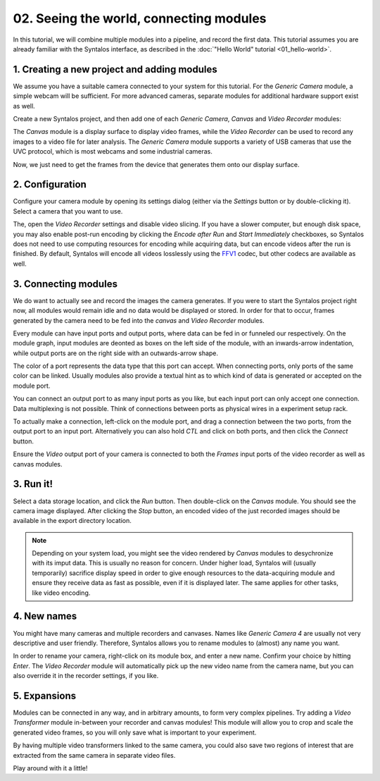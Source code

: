 02. Seeing the world, connecting modules
########################################

In this tutorial, we will combine multiple modules into a pipeline, and record the first data.
This tutorial assumes you are already familiar with the Syntalos interface, as described
in the :doc:`"Hello World" tutorial <01_hello-world>`.

1. Creating a new project and adding modules
============================================

We assume you have a suitable camera connected to your system for this tutorial.
For the `Generic Camera` module, a simple webcam will be sufficient. For more advanced cameras,
separate modules for additional hardware support exist as well.

Create a new Syntalos project, and then add one of each `Generic Camera`, `Canvas` and `Video Recorder` modules:

.. image:: /graphics/syntalos-modules-unconnected.avif
  :width: 360
  :alt: Unconnected Syntalos modules

The `Canvas` module is a display surface to display video frames, while the `Video Recorder` can be used to record
any images to a video file for later analysis.
The `Generic Camera` module supports a variety of USB cameras that use the UVC protocol, which is most webcams and
some industrial cameras.

Now, we just need to get the frames from the device that generates them onto our display surface.

2. Configuration
================

Configure your camera module by opening its settings dialog (either via the *Settings* button or by double-clicking it).
Select a camera that you want to use.

The, open the `Video Recorder` settings and disable video slicing. If you have a slower computer, but enough
disk space, you may also enable post-run encoding by clicking the *Encode after Run* and *Start Immediately*
checkboxes, so Syntalos does not need to use computing resources for encoding while acquiring data, but can encode
videos after the run is finished.
By default, Syntalos will encode all videos losslessly using the `FFV1 <https://en.wikipedia.org/wiki/FFV1>`_
codec, but other codecs are available as well.

3. Connecting modules
=====================

We do want to actually see and record the images the camera generates. If you were to start the Syntalos project right now,
all modules would remain idle and no data would be displayed or stored.
In order for that to occur, frames generated by the camera need to be fed into the `canvas` and `Video Recorder` modules.

Every module can have input ports and output ports, where data can be fed in or funneled our respectively.
On the module graph, input modules are deonted as boxes on the left side of the module, with an inwards-arrow indentation,
while output ports are on the right side with an outwards-arrow shape.

The color of a port represents the data type that this port can accept. When connecting ports, only ports of the same color
can be linked. Usually modules also provide a textual hint as to which kind of data is generated or accepted on the module port.

You can connect an output port to as many input ports as you like, but each input port can only accept one connection.
Data multiplexing is not possible. Think of connections between ports as physical wires in a experiment setup rack.

To actually make a connection, left-click on the module port, and drag a connection between the two ports, from
the output port to an input port. Alternatively you can also hold *CTL* and click on both ports, and then click the
*Connect* button.

.. image:: /graphics/syntalos-modules-connecting.avif
  :width: 360
  :alt: Conecting Syntalos modules to form a processing graph

Ensure the *Video* output port of your camera is connected to both the *Frames* input ports of the video recorder as
well as canvas modules.

3. Run it!
==========

Select a data storage location, and click the *Run* button.
Then double-click on the *Canvas* module. You should see the camera image displayed. After clicking the *Stop* button,
an encoded video of the just recorded images should be available in the export directory location.

.. note::
    Depending on your system load, you might see the video rendered by `Canvas` modules to desychronize with
    its imput data. This is usually no reason for concern. Under higher load, Syntalos will (usually temporarily)
    sacrifice display speed in order to give enough resources to the data-acquiring module and ensure they receive
    data as fast as possible, even if it is displayed later. The same applies for other tasks, like video encoding.

4. New names
============

You might have many cameras and multiple recorders and canvases. Names like *Generic Camera 4* are usually not very
descriptive and user friendly. Therefore, Syntalos allows you to rename modules to (almost) any name you want.

In order to rename your camera, right-click on its module box, and enter a new name. Confirm your choice by hitting
*Enter*. The `Video Recorder` module will automatically pick up the new video name from the camera name, but you can
also override it in the recorder settings, if you like.

5. Expansions
=============

Modules can be connected in any way, and in arbitrary amounts, to form very complex pipelines.
Try adding a `Video Transformer` module in-between your recorder and canvas modules! This module will allow you
to crop and scale the generated video frames, so you will only save what is important to your experiment.

By having multiple video transformers linked to the same camera, you could also save two regions of interest that are
extracted from the same camera in separate video files.

Play around with it a little!
